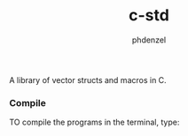 #+TITLE: c-std
#+AUTHOR: phdenzel

  A library of vector structs and macros in C.

*** Compile
    
    TO compile the programs in the terminal, type:
    #+BEGIN_SRC shell :exports none
      make
    #+END_SRC

